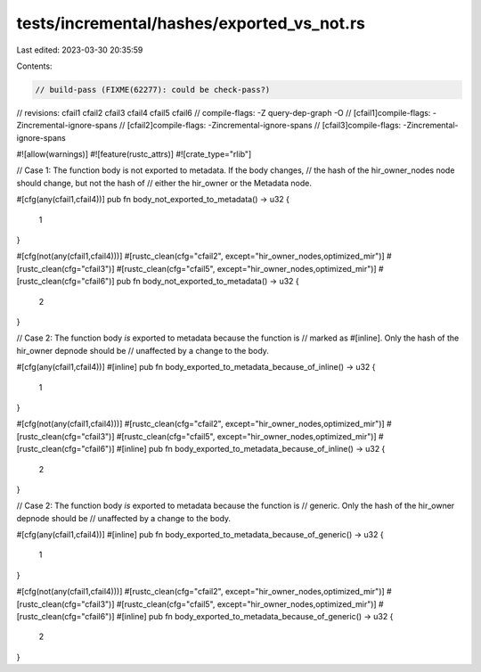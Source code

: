 tests/incremental/hashes/exported_vs_not.rs
===========================================

Last edited: 2023-03-30 20:35:59

Contents:

.. code-block:: rs

    // build-pass (FIXME(62277): could be check-pass?)
// revisions: cfail1 cfail2 cfail3 cfail4 cfail5 cfail6
// compile-flags: -Z query-dep-graph -O
// [cfail1]compile-flags: -Zincremental-ignore-spans
// [cfail2]compile-flags: -Zincremental-ignore-spans
// [cfail3]compile-flags: -Zincremental-ignore-spans

#![allow(warnings)]
#![feature(rustc_attrs)]
#![crate_type="rlib"]

// Case 1: The function body is not exported to metadata. If the body changes,
//         the hash of the hir_owner_nodes node should change, but not the hash of
//         either the hir_owner or the Metadata node.

#[cfg(any(cfail1,cfail4))]
pub fn body_not_exported_to_metadata() -> u32 {
    1
}

#[cfg(not(any(cfail1,cfail4)))]
#[rustc_clean(cfg="cfail2", except="hir_owner_nodes,optimized_mir")]
#[rustc_clean(cfg="cfail3")]
#[rustc_clean(cfg="cfail5", except="hir_owner_nodes,optimized_mir")]
#[rustc_clean(cfg="cfail6")]
pub fn body_not_exported_to_metadata() -> u32 {
    2
}



// Case 2: The function body *is* exported to metadata because the function is
//         marked as #[inline]. Only the hash of the hir_owner depnode should be
//         unaffected by a change to the body.

#[cfg(any(cfail1,cfail4))]
#[inline]
pub fn body_exported_to_metadata_because_of_inline() -> u32 {
    1
}

#[cfg(not(any(cfail1,cfail4)))]
#[rustc_clean(cfg="cfail2", except="hir_owner_nodes,optimized_mir")]
#[rustc_clean(cfg="cfail3")]
#[rustc_clean(cfg="cfail5", except="hir_owner_nodes,optimized_mir")]
#[rustc_clean(cfg="cfail6")]
#[inline]
pub fn body_exported_to_metadata_because_of_inline() -> u32 {
    2
}



// Case 2: The function body *is* exported to metadata because the function is
//         generic. Only the hash of the hir_owner depnode should be
//         unaffected by a change to the body.

#[cfg(any(cfail1,cfail4))]
#[inline]
pub fn body_exported_to_metadata_because_of_generic() -> u32 {
    1
}

#[cfg(not(any(cfail1,cfail4)))]
#[rustc_clean(cfg="cfail2", except="hir_owner_nodes,optimized_mir")]
#[rustc_clean(cfg="cfail3")]
#[rustc_clean(cfg="cfail5", except="hir_owner_nodes,optimized_mir")]
#[rustc_clean(cfg="cfail6")]
#[inline]
pub fn body_exported_to_metadata_because_of_generic() -> u32 {
    2
}


